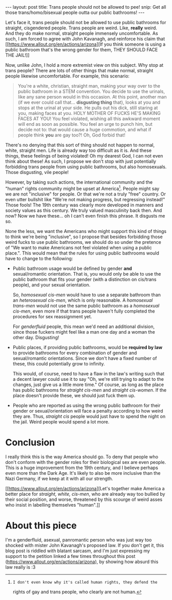 #+STARTUP: showall hidestars indent
#+BEGIN_HTML
---
layout: post
title:  Trans people should not be allowed to pee!
snip:   Get all those trans/homo/bisexual people outta our public bathrooms!
---
#+END_HTML


Let's face it, trans people should not be allowed to use public
bathrooms for straight, cisgendered people. Trans people are
weird. Like, *really* weird. And they do make normal, straight people
immensely uncomfortable. As such, I am forced to agree with John
Kavanagh, and reinforce his claim that [[https://www.allout.org/en/actions/arizona][If you think someone is using a
public bathroom that's the wrong gender for them, THEY SHOULD FACE THE
JAIL!]]

Now, unlike John, I hold a more extremist view on this subject. Why stop
at trans people? There are lots of other things that make normal,
straight people likewise uncomfortable. For example, this scenario:

#+BEGIN_QUOTE
  You're a white, christian, straight man, making your way over to the
  public bathroom in a STEM convention. You decide to use the urinals,
  like any sane person would in this occasion. At this point, another
  man (if we ever could call that... *disgusting thing* that), looks at
  you and stops at the urinal at your side. He pulls out his dick, still
  staring at you, making faces at you. HOLY MOTHER OF FUCKS HE'S MAKING
  FACES AT YOU! You feel violated, wishing all this awkward moment will
  end as soon as possible. You feel an urge to punch him, but decide not
  to: that would cause a huge commotion, and what if people think *you*
  are gay too?! Oh, God forbid that!
#+END_QUOTE

There's no denying that this sort of thing should not happen to normal,
white, straight men. Life is already way too difficult as it is. And
these things, these feelings of being violated! Oh my dearest God, I can
not even think about these! As such, I propose we don't stop with just
potentially forbidding trans people from using public bathrooms, but
also homosexuals. Those disgusting, vile people!

However, by taking such actions, the international community and the
"human" rights community might be upset at America[fn:1]. People might
say we are not "inclusive" for people. Or that we're not a truly "free"
country. Or even utter bullshit like "We're not making progress, but
regressing instead!" Those fools! The 19th century was clearly more
developed in manners and society values as this century. We truly valued
masculinity back then. And now? Now we have these... oh I can't even
finish this phrase. It disgusts me so.

None the less, we want the Americans who might support this kind of
things to think we're being "inclusive", so I propose that besides
forbidding those weird fucks to use public bathrooms, we should do so
under the pretence of "We want to make Americans not feel violated when
using a public place.". This would mean that the rules for using public
bathrooms would have to change to the following:

 - Public bathroom usage would be defined by gender *and*
   sexual/romantic orientation. That is, you would only be able to use
   the public bathroom that fits your gender (with a distinction on
   cis/trans people), and your sexual orientation.
   
   So, /homosexual cis-men/ would have to use a separate bathroom than
   an /heterosexual cis-men/, which is only reasonable. A /homosexual
   trans-men/ would not use the same public bathroom as a /homosexual
   cis-men/, even more if that trans people haven't fully completed the
   procedures for sex reassignment yet.

   For /genderfluid/ people, this mean we'd need an additional division,
   since those fuckers might feel like a man one day and a woman the
   other day. Disgusting!


 - Public places, if providing public bathrooms, would be *required by
   law* to provide bathrooms for every combination of gender and
   sexual/romantic orientations. Since we don't have a fixed number of
   these, this could potentially grow to infinity.

   This would, of course, need to have a flaw in the law's writing such
   that a decent lawyer could use it to say "Oh, we're still trying to
   adapt to the changes, just give us a little more time." Of course, as
   long as the place has public bathrooms for /straight cis-men/ and
   /straight cis-women/. If the place doesn't provide these, we should
   just fuck them up.


 - People who are reported as using the wrong public bathroom for their
   gender or sexual/orientation will face a penalty according to how
   weird they are. Thus, /straight cis/ people would just have to spend
   the night on the jail. Weird people would spend a lot more.



* Conclusion

I really think this is the way America should go. To deny that people
who don't conform with the gender roles for their biological sex are
even people. This is a huge improvement from the 19th century, and I
believe perhaps even more than the Dark Age. It's likely to also be more
inclusive than the Nazi Germany, if we keep at it with all our
strength.

[[https://www.allout.org/en/actions/arizona][Let's together make America a better place for /straight, white,
cis-men/, who are already way too bullied by their social position, and
worse, threatened by this scourge of weird asses who insist in labelling
themselves "human".]]


* About this piece

I'm a genderfluid, asexual, panromantic person who was just way too
shocked with mister John Kavanagh's proposed law. If you don't get it,
this blog post is riddled with blatant sarcasm, and I'm just expressing
my support to the petition linked a few times throughout this post
(https://www.allout.org/en/actions/arizona), by showing how absurd this
law really is :3


[fn:1]: I don't even know why it's called human rights, they defend the
        rights of gay and trans people, who clearly are not human.
